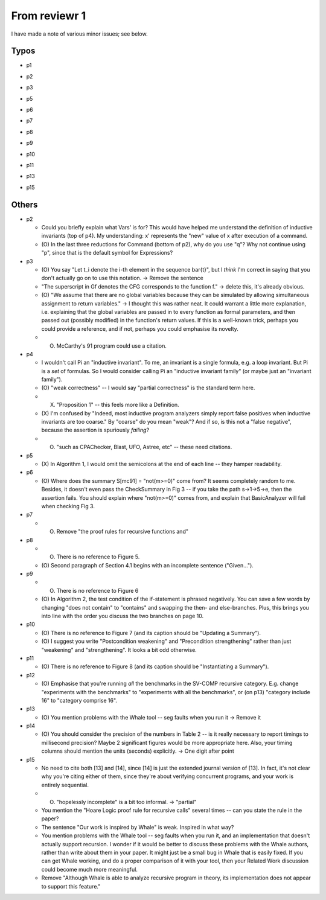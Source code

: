 From reviewr 1
==============

I have made a note of various minor issues; see below.

Typos
-----
..
- p1
.. abstract.tex
  + nondeterminsitic -> nondeterministic
..
- p2
.. introduction.tex
  + 140 thousands -> 140 thousand
  + codes -> code (4 times)
.. preliminary.tex
  + nodeterministic -> nondeterministic
..
- p3
.. preliminary.tex
  + labled -> labeled
..
- p5
.. overview.tex
  + satisified -> satisfied
  + unwind every CFGs -> unwind every CFG
..
- p6
.. overview.tex
  + recursive-free -> recursion-free
..
- p7
.. overview.tex
  + "H^fby" -> "H^f by"
..
- p8
.. bug-catching.tex
  + "every function calls in G" -> "every function call in G"
..
- p9
.. unwinding-recursion.tex
  + "4.3 Computing Summary" -> "4.3 Computing Summaries"
    (or "4.3 Computing a Summary")
.. updating-summary.tex
  + "pairs of locations" -> "pair of locations"

..
- p10
.. updating-summary.tex
  + Stregthening -> Strengthening
..
- p11
.. unwinding-recursion.tex
  + "4.4 Checking Summary" -> "4.4 Checking Summaries"
    (or "4.4 Checking a Summary")
.. property-proving.tex
  + In the definition of \hat{cmd}(l,l'), where it says "assume S[g]",
    the typeface for S is wrong.
..
- p13
.. experiments.tex
  + "a solid evidence" -> "solid evidence"
  + "not merely extends -> "not only extends"
..
- p15
.. discussion.tex
  + Particularly -> In particular
.. refs.bib
  + "Ufo: A framework" -> "UFO: A framework"

Others
------
- p2

  + Could you briefly explain what Vars' is for? This would have helped me
    understand the definition of inductive invariants (top of p4). My 
    understanding: x' represents the "new" value of x after execution of a
    command.
  + (O) In the last three reductions for Command (bottom of p2), why do you use
    "q"? Why not continue using "p", since that is the default symbol for
    Expressions?

- p3

  + (O) You say "Let t_i denote the i-th element in the sequence \bar{t}", but I
    *think* I'm correct in saying that you don't actually go on to use this
    notation. -> Remove the sentence
  + "The superscript in Gf denotes the CFG corresponds to the function f."
    -> delete this, it's already obvious.
  + (O) "We assume that there are no global variables because they can be 
    simulated by allowing simultaneous assignment to return variables." -> I 
    thought this was rather neat. It could warrant a little more explanation,
    i.e. explaining that the global variables are passed in to every function
    as formal parameters, and then passed out (possibly modified) in the
    function's return values. If this is a well-known trick, perhaps you could
    provide a reference, and if not, perhaps you could emphasise its novelty.
  + (O) McCarthy's 91 program could use a citation.

- p4

  + I wouldn't call \Pi an "inductive invariant". To me, an invariant is a
    single formula, e.g. a loop invariant. But \Pi is a *set* of formulas.
    So I would consider calling \Pi an "inductive invariant family" (or maybe
    just an "invariant family").
  + (O) "weak correctness" -- I would say "partial correctness" is the standard term
    here.
  + (X) "Proposition 1" -- this feels more like a Definition.
  + (X) I'm confused by "Indeed, most inductive program analyzers simply report
    false positives when inductive invariants are too coarse." By "coarse"
    do you mean "weak"? And if so, is this not a "false negative", because
    the assertion is spuriously *failing*?
  + (O) "such as CPAChecker, Blast, UFO, Astree, etc" -- these need citations.

- p5

  + (X) In Algorithm 1, I would omit the semicolons at the end of each line --
    they hamper readability.

- p6

  + (O) Where does the summary S[mc91] = "not(m>=0)" come from? It seems completely
    random to me. Besides, it doesn't even pass the CheckSummary in Fig 3 -- if
    you take the path s->1->5->e, then the assertion fails. You should explain
    where "not(m>=0)" comes from, and explain that BasicAnalyzer will fail when
    checking Fig 3.
- p7

  + (O) Remove "the proof rules for recursive functions and"

- p8

  + (O) There is no reference to Figure 5.
  + (O) Second paragraph of Section 4.1 begins with an incomplete sentence
    ("Given...").

- p9

  + (O) There is no reference to Figure 6
  + (O) In Algorithm 2, the test condition of the if-statement is phrased negatively.
    You can save a few words by changing "does not contain" to "contains" and
    swapping the then- and else-branches. Plus, this brings you into line with
    the order you discuss the two branches on page 10.

- p10

  + (O) There is no reference to Figure 7
    (and its caption should be "Updating a Summary").
  + (O) I suggest you write "Postcondition weakening" and "Precondition
    strengthening" rather than just "weakening" and "strengthening".
    It looks a bit odd otherwise.

- p11

  + (O) There is no reference to Figure 8
    (and its caption should be "Instantiating a Summary").

- p12

  + (O) Emphasise that you're running *all* the benchmarks in the SV-COMP recursive
    category. E.g. change "experiments with the benchmarks" to "experiments
    with all the benchmarks", or (on p13) "category include 16" to "category
    comprise 16".

- p13

  + (O) You mention problems with the Whale tool -- seg faults when you run it
    -> Remove it

- p14

  + (O) You should consider the precision of the numbers in Table 2 -- is it really
    necessary to report timings to millisecond precision? Maybe 2 significant
    figures would be more appropriate here. Also, your timing columns should
    mention the units (seconds) explicitly. -> One digit after point

- p15

  + No need to cite both [13] and [14], since [14] is just the extended journal
    version of [13]. In fact, it's not clear why you're citing either of them,
    since they're about verifying concurrent programs, and your work is
    entirely sequential.
  + (O) "hopelessly incomplete" is a bit too informal. -> "partial"
  + You mention the "Hoare Logic proof rule for recursive calls" several times
    -- can you state the rule in the paper?
  + The sentence "Our work is inspired by Whale" is weak. Inspired in what way?
  + You mention problems with the Whale tool -- seg faults when you run it, and
    an implementation that doesn't actually support recursion. I wonder if it
    would be better to discuss these problems with the Whale authors, rather
    than write about them in your paper. It might just be a small bug in Whale
    that is easily fixed. If you can get Whale working, and do a proper
    comparison of it with your tool, then your Related Work discussion could
    become much more meaningful.
  + Remove "Although Whale is able to analyze recursive program in theory,
    its implementation does not appear to support this feature."


